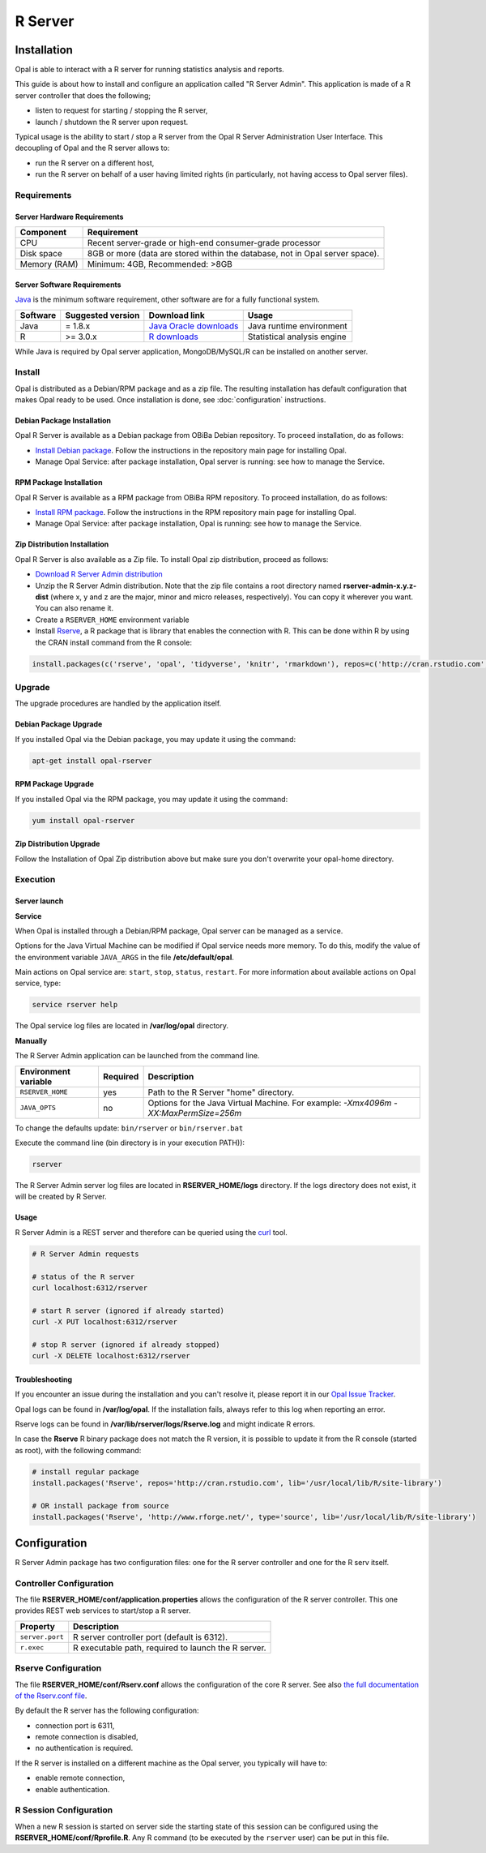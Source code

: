 R Server
========

Installation
------------

Opal is able to interact with a R server for running statistics analysis and reports.

This guide is about how to install and configure an application called "R Server Admin". This application is made of a R server controller that does the following;

* listen to request for starting / stopping the R server,
* launch / shutdown the R server upon request.

Typical usage is the ability to start / stop a R server from the Opal R Server Administration User Interface. This decoupling of Opal and the R server allows to:

* run the R server on a different host,
* run the R server on behalf of a user having limited rights (in particularly, not having access to Opal server files).

.. image:: ../images/opal-r-server.png

Requirements
~~~~~~~~~~~~

Server Hardware Requirements
^^^^^^^^^^^^^^^^^^^^^^^^^^^^

============ ===============
Component    Requirement
============ ===============
CPU	         Recent server-grade or high-end consumer-grade processor
Disk space	 8GB or more (data are stored within the database, not in Opal server space).
Memory (RAM) Minimum: 4GB, Recommended: >8GB
============ ===============

Server Software Requirements
^^^^^^^^^^^^^^^^^^^^^^^^^^^^

`Java <https://www.java.com>`_ is the minimum software requirement, other software are for a fully functional system.

======== ================= ========================================================== ========================
Software Suggested version Download link                                              Usage
======== ================= ========================================================== ========================
Java     = 1.8.x           `Java Oracle downloads <https://www.java.com>`_            Java runtime environment
R        >= 3.0.x          `R downloads <http://cran.r-project.org/>`_                Statistical analysis engine
======== ================= ========================================================== ========================

While Java is required by Opal server application, MongoDB/MySQL/R can be installed on another server.

Install
~~~~~~~

Opal is distributed as a Debian/RPM package and as a zip file. The resulting installation has default configuration that makes Opal ready to be used. Once installation is done, see :doc:`configuration` instructions.

Debian Package Installation
^^^^^^^^^^^^^^^^^^^^^^^^^^^

Opal R Server is available as a Debian package from OBiBa Debian repository. To proceed installation, do as follows:

* `Install Debian package <http://www.obiba.org/pages/pkg/>`_. Follow the instructions in the repository main page for installing Opal.
* Manage Opal Service: after package installation, Opal server is running: see how to manage the Service.

RPM Package Installation
^^^^^^^^^^^^^^^^^^^^^^^^

Opal R Server is available as a RPM package from OBiBa RPM repository. To proceed installation, do as follows:

* `Install RPM package <http://www.obiba.org/pages/rpm/>`_. Follow the instructions in the RPM repository main page for installing Opal.
* Manage Opal Service: after package installation, Opal is running: see how to manage the Service.

Zip Distribution Installation
^^^^^^^^^^^^^^^^^^^^^^^^^^^^^

Opal R Server is also available as a Zip file. To install Opal zip distribution, proceed as follows:

* `Download R Server Admin distribution <https://github.com/obiba/rserver-admin/releases>`_
* Unzip the R Server Admin distribution. Note that the zip file contains a root directory named **rserver-admin-x.y.z-dist** (where x, y and z are the major, minor and micro releases, respectively). You can copy it wherever you want. You can also rename it.
* Create a ``RSERVER_HOME`` environment variable
* Install `Rserve <https://cran.r-project.org/package=Rserve>`_, a R package that is library that enables the connection with R. This can be done within R by using the CRAN install command from the R console:

.. code-block:: r

  install.packages(c('rserve', 'opal', 'tidyverse', 'knitr', 'rmarkdown'), repos=c('http://cran.rstudio.com', 'http://cran.obiba.org'), dependencies=TRUE, lib='/usr/local/lib/R/site-library')

Upgrade
~~~~~~~

The upgrade procedures are handled by the application itself.

Debian Package Upgrade
^^^^^^^^^^^^^^^^^^^^^^

If you installed Opal via the Debian package, you may update it using the command:

.. code-block:: bash

  apt-get install opal-rserver

RPM Package Upgrade
^^^^^^^^^^^^^^^^^^^

If you installed Opal via the RPM package, you may update it using the command:

.. code-block:: bash

  yum install opal-rserver

Zip Distribution Upgrade
^^^^^^^^^^^^^^^^^^^^^^^^

Follow the Installation of Opal Zip distribution above but make sure you don't overwrite your opal-home directory.

Execution
~~~~~~~~~

Server launch
^^^^^^^^^^^^^

**Service**

When Opal is installed through a Debian/RPM package, Opal server can be managed as a service.

Options for the Java Virtual Machine can be modified if Opal service needs more memory. To do this, modify the value of the environment variable ``JAVA_ARGS`` in the file **/etc/default/opal**.

Main actions on Opal service are: ``start``, ``stop``, ``status``, ``restart``. For more information about available actions on Opal service, type:

.. code-block:: bash

  service rserver help

The Opal service log files are located in **/var/log/opal** directory.

**Manually**

The R Server Admin application can be launched from the command line.

==================== ======== ===========
Environment variable Required Description
==================== ======== ===========
``RSERVER_HOME``     yes      Path to the R Server "home" directory.
``JAVA_OPTS``        no       Options for the Java Virtual Machine. For example: `-Xmx4096m -XX:MaxPermSize=256m`
==================== ======== ===========

To change the defaults update:  ``bin/rserver`` or ``bin/rserver.bat``

Execute the command line (bin directory is in your execution PATH)):

.. code-block:: bash

  rserver

The R Server Admin server log files are located in **RSERVER_HOME/logs** directory. If the logs directory does not exist, it will be created by R Server.

Usage
^^^^^

R Server Admin is a REST server and therefore can be queried using the `curl <http://curl.haxx.se/>`_ tool.

.. code-block:: bash

  # R Server Admin requests

  # status of the R server
  curl localhost:6312/rserver

  # start R server (ignored if already started)
  curl -X PUT localhost:6312/rserver

  # stop R server (ignored if already stopped)
  curl -X DELETE localhost:6312/rserver

Troubleshooting
^^^^^^^^^^^^^^^

If you encounter an issue during the installation and you can't resolve it, please report it in our `Opal Issue Tracker <https://github.com/obiba/rserver-admin/issues>`_.

Opal logs can be found in **/var/log/opal**. If the installation fails, always refer to this log when reporting an error.

Rserve logs can be found in **/var/lib/rserver/logs/Rserve.log** and might indicate R errors.

In case the **Rserve** R binary package does not match the R version, it is possible to update it from the R console (started as root), with the following command:

.. code-block:: text

  # install regular package
  install.packages('Rserve', repos='http://cran.rstudio.com', lib='/usr/local/lib/R/site-library')

  # OR install package from source
  install.packages('Rserve', 'http://www.rforge.net/', type='source', lib='/usr/local/lib/R/site-library')


Configuration
-------------

R Server Admin package has two configuration files: one for the R server controller and one for the R serv itself.

Controller Configuration
~~~~~~~~~~~~~~~~~~~~~~~~

The file **RSERVER_HOME/conf/application.properties** allows the configuration of the R server controller. This one provides REST web services to start/stop a R server.

=============== ===================
Property        Description
=============== ===================
``server.port``	R server controller port (default is 6312).
``r.exec``	    R executable path, required to launch the R server.
=============== ===================

Rserve Configuration
~~~~~~~~~~~~~~~~~~~~

The file **RSERVER_HOME/conf/Rserv.conf** allows the configuration of the core R server. See also `the full documentation of the Rserv.conf file <http://www.rforge.net/Rserve/doc.html#conf>`_.

By default the R server has the following configuration:

* connection port is 6311,
* remote connection is disabled,
* no authentication is required.

If the R server is installed on a different machine as the Opal server, you typically will have to:

* enable remote connection,
* enable authentication.

R Session Configuration
~~~~~~~~~~~~~~~~~~~~~~~

When a new R session is started on server side the starting state of this session can be configured using the **RSERVER_HOME/conf/Rprofile.R**. Any R command (to be executed by the ``rserver`` user) can be put in this file.
